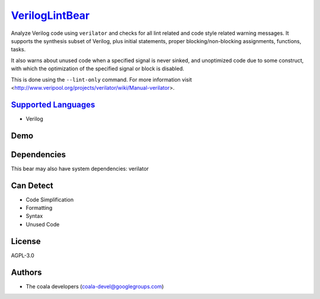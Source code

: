 `VerilogLintBear <https://github.com/coala-analyzer/coala-bears/tree/master/bears/verilog/VerilogLintBear.py>`_
===================

Analyze Verilog code using ``verilator`` and checks for all lint
related and code style related warning messages. It supports the
synthesis subset of Verilog, plus initial statements, proper
blocking/non-blocking assignments, functions, tasks.

It also warns about unused code when a specified signal is never sinked,
and unoptimized code due to some construct, with which the
optimization of the specified signal or block is disabled.

This is done using the ``--lint-only`` command. For more information visit
<http://www.veripool.org/projects/verilator/wiki/Manual-verilator>.

`Supported Languages <../README.rst>`_
-----

* Verilog



Demo
----

|asciicast|

.. |asciicast| image:: https://asciinema.org/a/42968.png
   :target: https://asciinema.org/a/45275?autoplay=1
   :width: 100%

Dependencies
------------

.. code-block:: bash


This bear may also have system dependencies: verilator

Can Detect
----------

* Code Simplification
* Formatting
* Syntax
* Unused Code

License
-------

AGPL-3.0

Authors
-------

* The coala developers (coala-devel@googlegroups.com)
